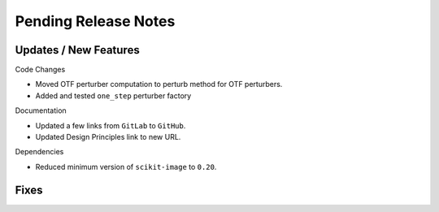 Pending Release Notes
=====================

Updates / New Features
----------------------

Code Changes

* Moved OTF perturber computation to perturb method for OTF perturbers.

* Added and tested ``one_step`` perturber factory

Documentation

* Updated a few links from ``GitLab`` to ``GitHub``.

* Updated Design Principles link to new URL.

Dependencies

* Reduced minimum version of ``scikit-image`` to ``0.20``.

Fixes
-----
